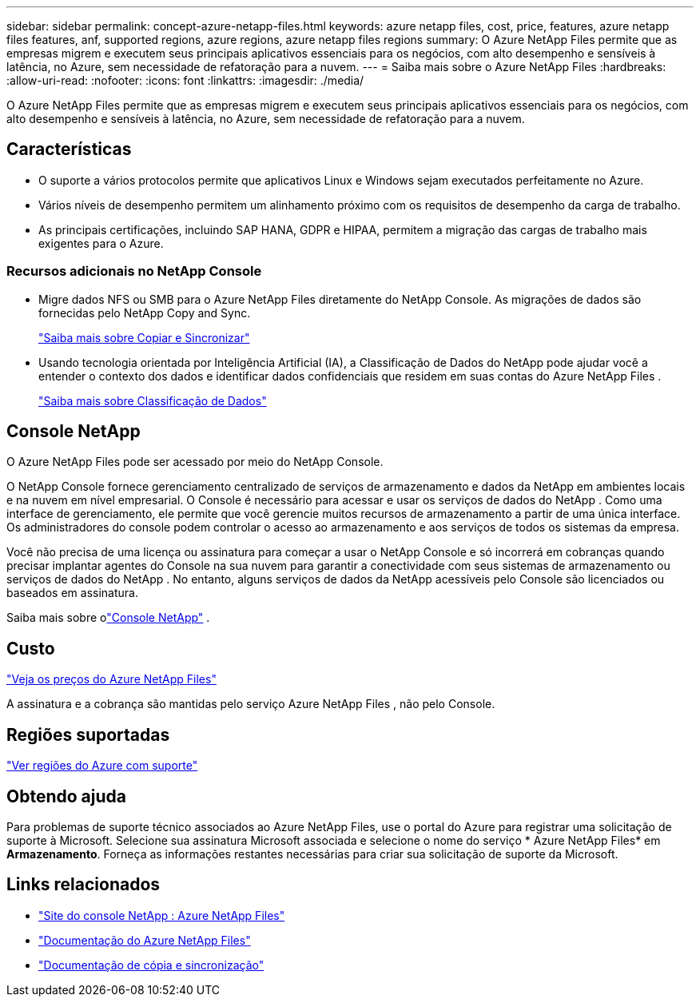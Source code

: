 ---
sidebar: sidebar 
permalink: concept-azure-netapp-files.html 
keywords: azure netapp files, cost, price, features, azure netapp files features, anf, supported regions, azure regions, azure netapp files regions 
summary: O Azure NetApp Files permite que as empresas migrem e executem seus principais aplicativos essenciais para os negócios, com alto desempenho e sensíveis à latência, no Azure, sem necessidade de refatoração para a nuvem. 
---
= Saiba mais sobre o Azure NetApp Files
:hardbreaks:
:allow-uri-read: 
:nofooter: 
:icons: font
:linkattrs: 
:imagesdir: ./media/


[role="lead"]
O Azure NetApp Files permite que as empresas migrem e executem seus principais aplicativos essenciais para os negócios, com alto desempenho e sensíveis à latência, no Azure, sem necessidade de refatoração para a nuvem.



== Características

* O suporte a vários protocolos permite que aplicativos Linux e Windows sejam executados perfeitamente no Azure.
* Vários níveis de desempenho permitem um alinhamento próximo com os requisitos de desempenho da carga de trabalho.
* As principais certificações, incluindo SAP HANA, GDPR e HIPAA, permitem a migração das cargas de trabalho mais exigentes para o Azure.




=== Recursos adicionais no NetApp Console

* Migre dados NFS ou SMB para o Azure NetApp Files diretamente do NetApp Console.  As migrações de dados são fornecidas pelo NetApp Copy and Sync.
+
https://docs.netapp.com/us-en/bluexp-copy-sync/concept-cloud-sync.html["Saiba mais sobre Copiar e Sincronizar"^]

* Usando tecnologia orientada por Inteligência Artificial (IA), a Classificação de Dados do NetApp pode ajudar você a entender o contexto dos dados e identificar dados confidenciais que residem em suas contas do Azure NetApp Files .
+
https://docs.netapp.com/us-en/bluexp-classification/concept-cloud-compliance.html["Saiba mais sobre Classificação de Dados"^]





== Console NetApp

O Azure NetApp Files pode ser acessado por meio do NetApp Console.

O NetApp Console fornece gerenciamento centralizado de serviços de armazenamento e dados da NetApp em ambientes locais e na nuvem em nível empresarial. O Console é necessário para acessar e usar os serviços de dados do NetApp . Como uma interface de gerenciamento, ele permite que você gerencie muitos recursos de armazenamento a partir de uma única interface. Os administradores do console podem controlar o acesso ao armazenamento e aos serviços de todos os sistemas da empresa.

Você não precisa de uma licença ou assinatura para começar a usar o NetApp Console e só incorrerá em cobranças quando precisar implantar agentes do Console na sua nuvem para garantir a conectividade com seus sistemas de armazenamento ou serviços de dados do NetApp . No entanto, alguns serviços de dados da NetApp acessíveis pelo Console são licenciados ou baseados em assinatura.

Saiba mais sobre olink:https://docs.netapp.com/us-en/bluexp-setup-admin/concept-overview.html["Console NetApp"^] .



== Custo

https://azure.microsoft.com/pricing/details/netapp/["Veja os preços do Azure NetApp Files"^]

A assinatura e a cobrança são mantidas pelo serviço Azure NetApp Files , não pelo Console.



== Regiões suportadas

https://bluexp.netapp.com/cloud-volumes-global-regions["Ver regiões do Azure com suporte"^]



== Obtendo ajuda

Para problemas de suporte técnico associados ao Azure NetApp Files, use o portal do Azure para registrar uma solicitação de suporte à Microsoft.  Selecione sua assinatura Microsoft associada e selecione o nome do serviço * Azure NetApp Files* em *Armazenamento*.  Forneça as informações restantes necessárias para criar sua solicitação de suporte da Microsoft.



== Links relacionados

* link:https://bluexp.netapp.com/azure-netapp-files["Site do console NetApp : Azure NetApp Files"^]
* link:https://learn.microsoft.com/azure/azure-netapp-files/["Documentação do Azure NetApp Files"^]
* link:https://docs.netapp.com/us-en/bluexp-copy-sync/index.html["Documentação de cópia e sincronização"^]

